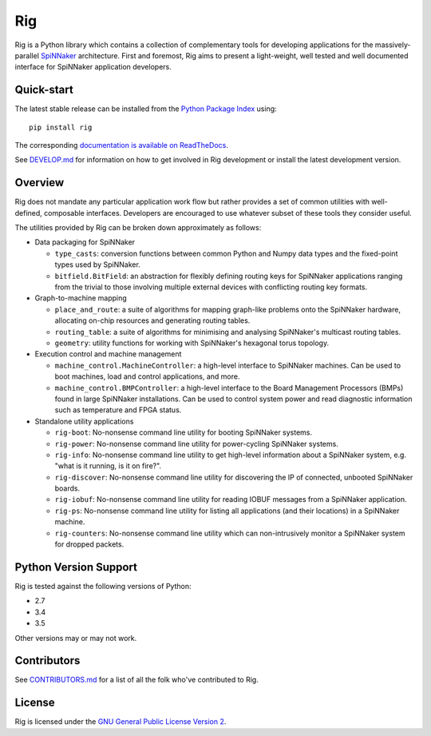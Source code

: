 Rig
===

.. image:: ./docs/source/logo.png?raw=True
   :alt: The Rig Logo

.. image:: https://img.shields.io/pypi/v/rig.svg?style=flat
   :alt: PyPi version
   :target: https://pypi.python.org/pypi/rig/
.. image:: https://readthedocs.org/projects/rig/badge/?version=stable
   :alt: Documentation
   :target: http://rig.readthedocs.org/
.. image:: https://travis-ci.org/project-rig/rig.svg?branch=master
   :alt: Build Status
   :target: https://travis-ci.org/project-rig/rig
.. image:: https://coveralls.io/repos/project-rig/rig/badge.svg?branch=master
   :alt: Coverage Status
   :target: https://coveralls.io/r/project-rig/rig?branch=master

Rig is a Python library which contains a collection of complementary tools for
developing applications for the massively-parallel
`SpiNNaker <http://apt.cs.manchester.ac.uk/projects/SpiNNaker/>`_ architecture.
First and foremost, Rig aims to present a light-weight, well tested and well
documented interface for SpiNNaker application developers.

Quick-start
-----------

The latest stable release can be installed from the `Python Package
Index <https://pypi.python.org/pypi/rig/>`_ using::

    pip install rig

The corresponding `documentation is available on
ReadTheDocs <http://rig.readthedocs.org/>`_.

See `DEVELOP.md`__ for information on how to get involved in Rig development
or install the latest development version.

__ ./DEVELOP.md

Overview
--------

Rig does not mandate any particular application work flow but rather provides a
set of common utilities with well-defined, composable interfaces. Developers
are encouraged to use whatever subset of these tools they consider useful.

The utilities provided by Rig can be broken down approximately as follows:

* Data packaging for SpiNNaker

  * ``type_casts``: conversion functions between common
    Python and Numpy data types and the fixed-point types used by SpiNNaker.
  * ``bitfield.BitField``: an abstraction for flexibly defining routing keys
    for SpiNNaker applications ranging from the trivial to those involving
    multiple external devices with conflicting routing key formats.

* Graph-to-machine mapping

  * ``place_and_route``: a suite of algorithms for mapping graph-like problems
    onto the SpiNNaker hardware, allocating on-chip resources and generating
    routing tables.
  * ``routing_table``: a suite of algorithms for minimising and analysing
    SpiNNaker's multicast routing tables.
  * ``geometry``: utility functions for working with SpiNNaker's hexagonal
    torus topology.

* Execution control and machine management

  * ``machine_control.MachineController``: a high-level interface to SpiNNaker
    machines. Can be used to boot machines, load and control applications,
    and more.
  * ``machine_control.BMPController``: a high-level interface to the
    Board Management Processors (BMPs) found in large SpiNNaker
    installations. Can be used to control system power and read diagnostic
    information such as temperature and FPGA status.

* Standalone utility applications

  * ``rig-boot``: No-nonsense command line utility for booting SpiNNaker
    systems.
  * ``rig-power``: No-nonsense command line utility for power-cycling SpiNNaker
    systems.
  * ``rig-info``: No-nonsense command line utility to get high-level
    information about a SpiNNaker system, e.g. "what is it running, is it on
    fire?".
  * ``rig-discover``: No-nonsense command line utility for discovering the IP of
    connected, unbooted SpiNNaker boards.
  * ``rig-iobuf``: No-nonsense command line utility for reading IOBUF messages
    from a SpiNNaker application.
  * ``rig-ps``: No-nonsense command line utility for listing all applications
    (and their locations) in a SpiNNaker machine.
  * ``rig-counters``: No-nonsense command line utility which can
    non-intrusively monitor a SpiNNaker system for dropped packets.

Python Version Support
----------------------

Rig is tested against the following versions of Python:

* 2.7
* 3.4
* 3.5

Other versions may or may not work.

Contributors
------------

See `CONTRIBUTORS.md`__ for a list of all the folk who've
contributed to Rig.

__ ./CONTRIBUTORS.md


License
-------

Rig is licensed under the `GNU General Public License Version 2`_.

.. _GNU General Public License Version 2: ./LICENSE
